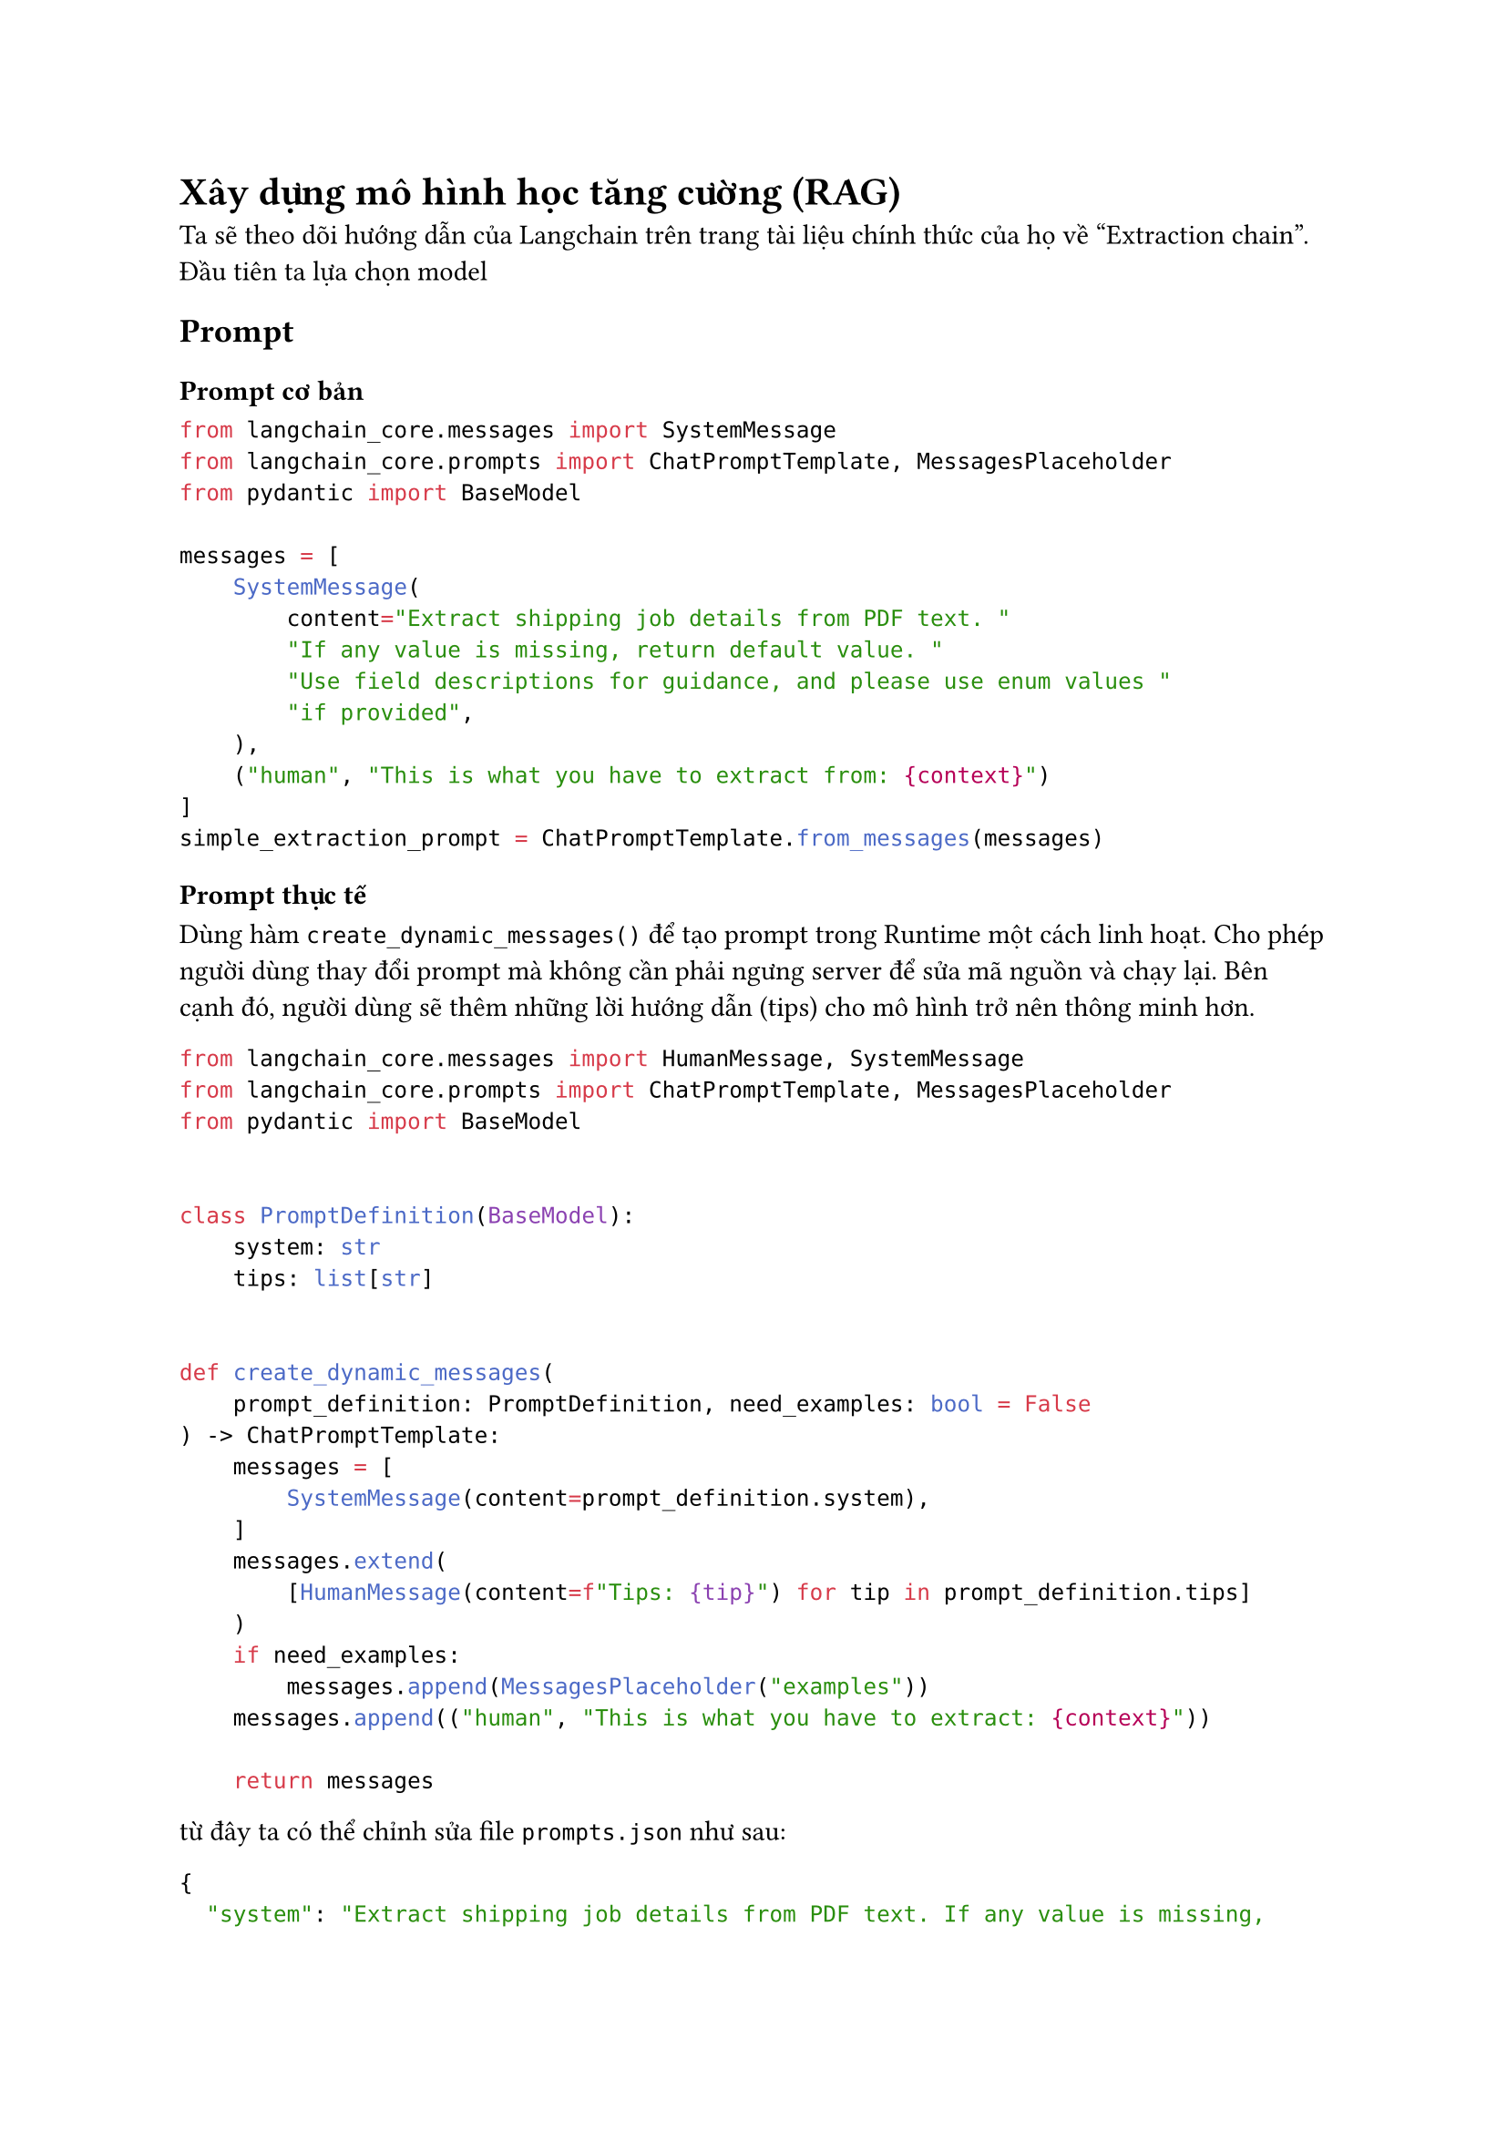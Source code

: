 = Xây dựng mô hình học tăng cường (RAG)
Ta sẽ theo dõi hướng dẫn của Langchain trên trang tài liệu chính thức của họ về "Extraction
chain". Đầu tiên ta lựa chọn model

== Prompt

=== Prompt cơ bản

```python
from langchain_core.messages import SystemMessage
from langchain_core.prompts import ChatPromptTemplate, MessagesPlaceholder
from pydantic import BaseModel

messages = [
    SystemMessage(
        content="Extract shipping job details from PDF text. "
        "If any value is missing, return default value. "
        "Use field descriptions for guidance, and please use enum values "
        "if provided",
    ),
    ("human", "This is what you have to extract from: {context}")
]
simple_extraction_prompt = ChatPromptTemplate.from_messages(messages)
```

=== Prompt thực tế
Dùng hàm `create_dynamic_messages()` để tạo prompt trong Runtime một cách linh
hoạt. Cho phép người dùng thay đổi prompt mà không cần phải ngưng server để sửa
mã nguồn và chạy lại. Bên cạnh đó, người dùng sẽ thêm những lời hướng dẫn (tips)
cho mô hình trở nên thông minh hơn.

```python
from langchain_core.messages import HumanMessage, SystemMessage
from langchain_core.prompts import ChatPromptTemplate, MessagesPlaceholder
from pydantic import BaseModel


class PromptDefinition(BaseModel):
    system: str
    tips: list[str]


def create_dynamic_messages(
    prompt_definition: PromptDefinition, need_examples: bool = False
) -> ChatPromptTemplate:
    messages = [
        SystemMessage(content=prompt_definition.system),
    ]
    messages.extend(
        [HumanMessage(content=f"Tips: {tip}") for tip in prompt_definition.tips]
    )
    if need_examples:
        messages.append(MessagesPlaceholder("examples"))
    messages.append(("human", "This is what you have to extract: {context}"))

    return messages
```
từ đây ta có thể chỉnh sửa file `prompts.json` như sau:
```json
{
  "system": "Extract shipping job details from PDF text. If any value is missing, return default value. Use field descriptions for guidance, and please use enum values if provided.",
  "tips": [
    "If a job lacks an ETD, it’s likely IMPORT/RAIL_INBOUND; if it lacks an ETA, it’s likely EXPORT/RAIL_OUTBOUND. A job with rail info is a RAIL job. If unsure, use IMPORT",
    "vessel and voyage often go together, first part is vessel name and second part is voyage code",
    "Use datetime format YYYY-MM-DD for dates, timezone should be in UTC",
    "Container weights often include only grossWeight, but, it can sometimes include netWeight or tareWeight, or both. Formula: netWeight = grossWeight - tareWeight."
  ]
}
```
Mô hình sẽ đọc file `prompts.json` và gọi hàm `create_dynamic_messages()`:
```python
from json import load
prompts_definition = load("prompts.json")
parsed_prompts_definition = PromptDefinition.model_validate(prompts_definition)
prompt = ChatPromptTemplate.from_messages(
    create_dynamic_messages(parsed_prompts_definition, need_examples)
)
```

== Schema
Yêu cầu output có kết quả như sau:
```json
{
  "jobType": "IMPORT",
  "shipmentType": "FCL",
  "referenceNumber": "string",
  "vessel": "string",
  "voyage": "string",
  "etd": "2024-06-11T10:25:40.834Z",
  "eta": "2024-06-11T10:25:40.834Z",
  "agentClient": "string",
  "consignClient": "string",
  "warehouseClient": "string",
  "accountReceivableClient": "string",
  "jobContainers": [
    {
      "containerNumber": "string",
      "sealNumber": "string",
      "tare": 0,
      "net": 0,
      "grossWeight": 0,
      "doorType": "string",
      "dropMode": "string",
      "containerSize": "string"
    }
  ]
}
```
=== Schema cơ bản
Ta có thể định nghĩa một schema cố định như sau:
```python
from pydantic import BaseModel, Field
class Container(BaseModel):
    containerNumber: Optional[str] = Field(default=None, description="")
    sealNumber: Optional[str] = Field(default=None, description="")
    dropMode: Optional[str] = Field(
        default=None,
        description="",
        enum=[
            "Sideloader Wait Unpacking/Packing",
            "Standard Trailer-Drop Trailer",
            "Standard Trailer Wait Unpacking/Packing",
            "Sideloader",
        ],
    )
    grossWeight: int = Field(default=0, description="")
    doorType: str = Field(default="any", enum=["any", "rear", "fwd"])
class Job(BaseModel):
    jobType: str = Field(
        ...,
        description="Classify job type based on context, possible values: "
        "IMPORT, EXPORT, MISC, RAIL_INBOUND, RAIL_OUTBOUND",
        enum=["IMPORT", "EXPORT", "MISC", "RAIL_INBOUND", "RAIL_OUTBOUND"],
    )
    cusRefId: Optional[str] = Field(
        default=None, description="customer referal id")
        vessel: Optional[str] = Field(
        default=None, description='Vessel name (e.g., "MV Oceanic")'
    )
    vessel: Optional[str] = Field(
        default=None, description='Vessel name (e.g., "MV Oceanic")'
    )
    voyage: Optional[str] = Field(
        default=None, description='Voyage name (e.g., "VOY123")'
    )
    portOfLoading: Optional[str] = Field(
        default=None, description="loading port location"
    )
    portOfDischarge: Optional[str] = Field(
        default=None, description="discharge port location"
    )
    eta: Optional[datetime] = Field(default=None, description="")
    etd: Optional[datetime] = Field(default=None, description="")
    agentName: Optional[str] = Field(default=None, description="")
    consigneeName: Optional[str] = Field(default=None, description="")
    consignorName: Optional[str] = Field(default=None, description="")
    warehouseName: Optional[str] = Field(default=None, description="")
    accountReceivableName: Optional[str] = Field(default=None, description="")
    # Lồng kiểu Container trong kiểu Job
    jobContainers: List[Container] = Field(
        default=None,
        description="A list container information according to the schema",
    )
```
=== Schema linh động
Giống như Prompt, để người dùng có thể thoải mái tùy chỉnh nội dung prompt, tôi
đã hiện thực một thư viện Python cho phép đọc định nghĩa của schema theo cấu
trúc của `ModelDefinition` cơ bản như sau (xem source code của thư viện tại:
github.com/qmi03/pydantic_dynamic_model):
```python
class ModelDefinition(BaseModel):
    model_name: str = Field(..., pattern="^[a-zA-Z_][a-zA-Z0-9_]*$")
    fields: List[FieldDefinition]
```
Lớp `ModelDefinition`
- `model_name` (kiểu: `string`): Định nghĩa tên của schema, và
- `fields` (kiểu: `[FieldDefinition`): Định nghĩa danh sách các miền dữ liệu ở
  thuộc tính `fields`.

Trong đó, lớp `FieldDefinition` được định dạng như sau:
```python
class FieldDefinition(Frozen):
    name: str = Field(..., pattern="^[a-zA-Z_][a-zA-Z0-9_]*$")
    base_type: Union[SimpleType, "ModelDefinition"]
    wrappers: List[WrapperType] = Field(default_factory=list)
    required: bool = True
    default: Optional[Any] = None
    description: Optional[str] = None
    validator_defs: List[FieldValidatorDef] = Field(default_factory=list)
    enum_values: Optional[List[str]] = None
    metadata: Dict[str, Any] = Field(default_factory=dict)

```
bao gồm:
- `name` (kiểu: `string`) Tên của miền dữ liệu.
- `base_type` (kiểu: `SimpleType` hoặc `ModelDefinition`): kiểu dữ liệu gốc, gồm
  các giá trị cơ bản như "string", "integer", "float", "boolean", "datetime", "date",
  và thuộc kiểu `ModelDefinition`, cho phép dữ liệu được lồng. Ví dụ, trong trường
  hợp của chúng ta: kiểu Container được lồng trong kiểu Job.
- `wrapper_type` (kiểu: [`WrapperType`]): Kiểu dữ liệu lồng lấy kiểu dữ liệu gốc
  (base_type). Các kiểu lồng hỗ trợ: là `list`, `dict`, `enum`. Nhập danh sách
  rỗng nếu không có kiểu lồng.

- `required` (kiểu: `bool`): Đánh dấu liệu trường này có bắt buộc không. Mặc định
  là True.

- `default` (kiểu: `Optional[Any]`): Giá trị mặc định của trường nếu có.

- `description` (kiểu: `Optional[str]`): Mô tả ngắn gọn về trường dữ liệu.

- `enum_values` (kiểu: `Optional[List[str]]`): Giá trị liệt kê cho các trường kiểu
  enum.

- `metadata` (kiểu: `Dict[str, Any]`): Metadata liên quan đến trường.

Hàm tạo ra schema linh động:
`def create_dynamic_model(model_definition: ModelDefinition) -> type[BaseModel]`

Ví dụ cách sử dụng hàm trong hệ thống hiện tại:
+ Đọc định nghĩa của schema trong `schema.json` và chuyển về dạng `ModelDefinition`
+ Gọi hàm `create_dynamic_model()`
```python
import json
schema_definition = json.loads("./schema.json")
parsed_schema_definition = ModelDefinition.model_validate(schema_definition)

schema = create_dynamic_model(parsed_schema_definition)
```
```json
// Ví dụ ngắn của schema.json
{
  "model_name": "BaseTransportJobInformation",
  "fields": [
    {
      "name": "jobType",
      "base_type": "string",
      "wrappers": [],
      "required": true,
      "default": null,
      "description": "Classify job type based on context, possible values: IMPORT, EXPORT, MISC, RAIL_INBOUND, RAIL_OUTBOUND",
      "validator_defs": [
        {
          "validator_type": "custom",
          "params": {
            "customFunctionDef": "def validate(cls, v):\n    valid_types = ['IMPORT', 'EXPORT', 'MISC', 'RAIL_INBOUND', 'RAIL_OUTBOUND']\n    if v.upper() not in valid_types:\n        raise ValueError(f'Invalid jobType: {v}')\n    return v.upper()\n    "
          },
          "error_message": "Invalid job type"
        }
      ],
      "enum_values": [
        "IMPORT",
        "EXPORT",
        "MISC",
        "RAIL_INBOUND",
        "RAIL_OUTBOUND"
      ],
      "metadata": {}
    },
    {
      "name": "voyage",
      "base_type": "string",
      "wrappers": ["optional"],
      "required": false,
      "default": null,
      "description": "Voyage name (e.g., \"VOY123\")",
      "validator_defs": [],
      "enum_values": null,
      "metadata": {}
    },
    {
      "name": "accountReceivableName",
      "base_type": "string",
      "wrappers": ["optional"],
      "required": false,
      "default": null,
      "description": "",
      "validator_defs": [],
      "enum_values": null,
      "metadata": {}
    },
    {
      "name": "jobContainers",
      "base_type": {
        "model_name": "Container",
        "fields": [
          {
            "name": "grossWeight",
            "base_type": "float",
            "wrappers": [],
            "required": true,
            "default": null,
            "description": "",
            "validator_defs": [],
            "enum_values": null,
            "metadata": {}
          },
        ]
      },
      "wrappers": ["optional", "list"],
      "required": false,
      "default": null,
      "description": "A list container information according to the schema",
      "validator_defs": [],
      "enum_values": null,
      "metadata": {}
    }
  ]
}
```

